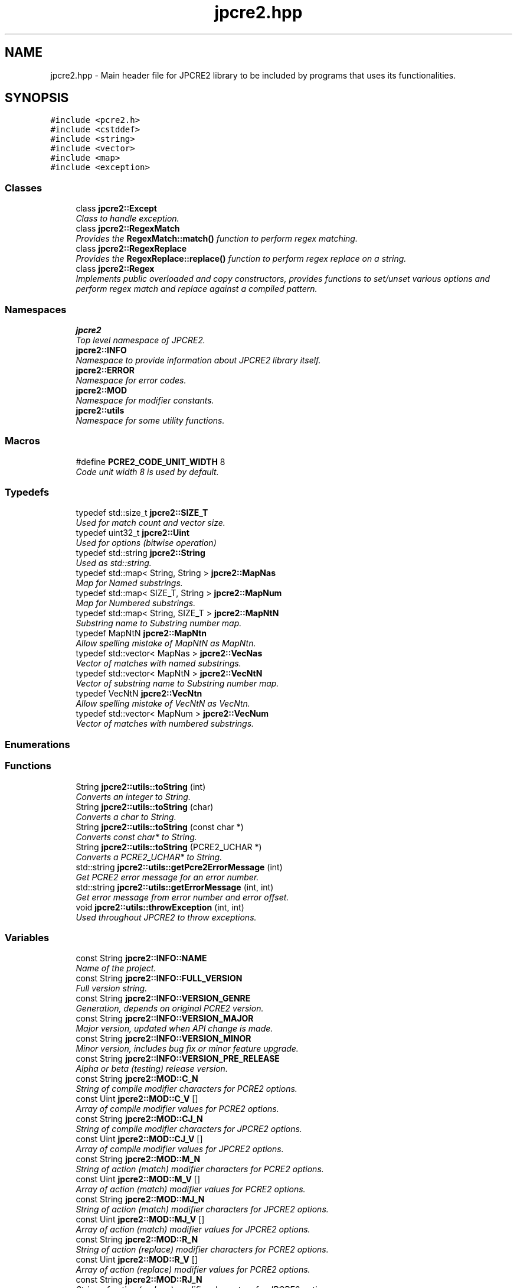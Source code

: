 .TH "jpcre2.hpp" 3 "Thu Sep 8 2016" "Version 10.25.03" "JPCRE2" \" -*- nroff -*-
.ad l
.nh
.SH NAME
jpcre2.hpp \- Main header file for JPCRE2 library to be included by programs that uses its functionalities\&.  

.SH SYNOPSIS
.br
.PP
\fC#include <pcre2\&.h>\fP
.br
\fC#include <cstddef>\fP
.br
\fC#include <string>\fP
.br
\fC#include <vector>\fP
.br
\fC#include <map>\fP
.br
\fC#include <exception>\fP
.br

.SS "Classes"

.in +1c
.ti -1c
.RI "class \fBjpcre2::Except\fP"
.br
.RI "\fIClass to handle exception\&. \fP"
.ti -1c
.RI "class \fBjpcre2::RegexMatch\fP"
.br
.RI "\fIProvides the \fBRegexMatch::match()\fP function to perform regex matching\&. \fP"
.ti -1c
.RI "class \fBjpcre2::RegexReplace\fP"
.br
.RI "\fIProvides the \fBRegexReplace::replace()\fP function to perform regex replace on a string\&. \fP"
.ti -1c
.RI "class \fBjpcre2::Regex\fP"
.br
.RI "\fIImplements public overloaded and copy constructors, provides functions to set/unset various options and perform regex match and replace against a compiled pattern\&. \fP"
.in -1c
.SS "Namespaces"

.in +1c
.ti -1c
.RI " \fBjpcre2\fP"
.br
.RI "\fITop level namespace of JPCRE2\&. \fP"
.ti -1c
.RI " \fBjpcre2::INFO\fP"
.br
.RI "\fINamespace to provide information about JPCRE2 library itself\&. \fP"
.ti -1c
.RI " \fBjpcre2::ERROR\fP"
.br
.RI "\fINamespace for error codes\&. \fP"
.ti -1c
.RI " \fBjpcre2::MOD\fP"
.br
.RI "\fINamespace for modifier constants\&. \fP"
.ti -1c
.RI " \fBjpcre2::utils\fP"
.br
.RI "\fINamespace for some utility functions\&. \fP"
.in -1c
.SS "Macros"

.in +1c
.ti -1c
.RI "#define \fBPCRE2_CODE_UNIT_WIDTH\fP   8"
.br
.RI "\fICode unit width 8 is used by default\&. \fP"
.in -1c
.SS "Typedefs"

.in +1c
.ti -1c
.RI "typedef std::size_t \fBjpcre2::SIZE_T\fP"
.br
.RI "\fIUsed for match count and vector size\&. \fP"
.ti -1c
.RI "typedef uint32_t \fBjpcre2::Uint\fP"
.br
.RI "\fIUsed for options (bitwise operation) \fP"
.ti -1c
.RI "typedef std::string \fBjpcre2::String\fP"
.br
.RI "\fIUsed as std::string\&. \fP"
.ti -1c
.RI "typedef std::map< String, String > \fBjpcre2::MapNas\fP"
.br
.RI "\fIMap for Named substrings\&. \fP"
.ti -1c
.RI "typedef std::map< SIZE_T, String > \fBjpcre2::MapNum\fP"
.br
.RI "\fIMap for Numbered substrings\&. \fP"
.ti -1c
.RI "typedef std::map< String, SIZE_T > \fBjpcre2::MapNtN\fP"
.br
.RI "\fISubstring name to Substring number map\&. \fP"
.ti -1c
.RI "typedef MapNtN \fBjpcre2::MapNtn\fP"
.br
.RI "\fIAllow spelling mistake of MapNtN as MapNtn\&. \fP"
.ti -1c
.RI "typedef std::vector< MapNas > \fBjpcre2::VecNas\fP"
.br
.RI "\fIVector of matches with named substrings\&. \fP"
.ti -1c
.RI "typedef std::vector< MapNtN > \fBjpcre2::VecNtN\fP"
.br
.RI "\fIVector of substring name to Substring number map\&. \fP"
.ti -1c
.RI "typedef VecNtN \fBjpcre2::VecNtn\fP"
.br
.RI "\fIAllow spelling mistake of VecNtN as VecNtn\&. \fP"
.ti -1c
.RI "typedef std::vector< MapNum > \fBjpcre2::VecNum\fP"
.br
.RI "\fIVector of matches with numbered substrings\&. \fP"
.in -1c
.SS "Enumerations"
.SS "Functions"

.in +1c
.ti -1c
.RI "String \fBjpcre2::utils::toString\fP (int)"
.br
.RI "\fIConverts an integer to String\&. \fP"
.ti -1c
.RI "String \fBjpcre2::utils::toString\fP (char)"
.br
.RI "\fIConverts a char to String\&. \fP"
.ti -1c
.RI "String \fBjpcre2::utils::toString\fP (const char *)"
.br
.RI "\fIConverts const char* to String\&. \fP"
.ti -1c
.RI "String \fBjpcre2::utils::toString\fP (PCRE2_UCHAR *)"
.br
.RI "\fIConverts a PCRE2_UCHAR* to String\&. \fP"
.ti -1c
.RI "std::string \fBjpcre2::utils::getPcre2ErrorMessage\fP (int)"
.br
.RI "\fIGet PCRE2 error message for an error number\&. \fP"
.ti -1c
.RI "std::string \fBjpcre2::utils::getErrorMessage\fP (int, int)"
.br
.RI "\fIGet error message from error number and error offset\&. \fP"
.ti -1c
.RI "void \fBjpcre2::utils::throwException\fP (int, int)"
.br
.RI "\fIUsed throughout JPCRE2 to throw exceptions\&. \fP"
.in -1c
.SS "Variables"

.in +1c
.ti -1c
.RI "const String \fBjpcre2::INFO::NAME\fP"
.br
.RI "\fIName of the project\&. \fP"
.ti -1c
.RI "const String \fBjpcre2::INFO::FULL_VERSION\fP"
.br
.RI "\fIFull version string\&. \fP"
.ti -1c
.RI "const String \fBjpcre2::INFO::VERSION_GENRE\fP"
.br
.RI "\fIGeneration, depends on original PCRE2 version\&. \fP"
.ti -1c
.RI "const String \fBjpcre2::INFO::VERSION_MAJOR\fP"
.br
.RI "\fIMajor version, updated when API change is made\&. \fP"
.ti -1c
.RI "const String \fBjpcre2::INFO::VERSION_MINOR\fP"
.br
.RI "\fIMinor version, includes bug fix or minor feature upgrade\&. \fP"
.ti -1c
.RI "const String \fBjpcre2::INFO::VERSION_PRE_RELEASE\fP"
.br
.RI "\fIAlpha or beta (testing) release version\&. \fP"
.ti -1c
.RI "const String \fBjpcre2::MOD::C_N\fP"
.br
.RI "\fIString of compile modifier characters for PCRE2 options\&. \fP"
.ti -1c
.RI "const Uint \fBjpcre2::MOD::C_V\fP []"
.br
.RI "\fIArray of compile modifier values for PCRE2 options\&. \fP"
.ti -1c
.RI "const String \fBjpcre2::MOD::CJ_N\fP"
.br
.RI "\fIString of compile modifier characters for JPCRE2 options\&. \fP"
.ti -1c
.RI "const Uint \fBjpcre2::MOD::CJ_V\fP []"
.br
.RI "\fIArray of compile modifier values for JPCRE2 options\&. \fP"
.ti -1c
.RI "const String \fBjpcre2::MOD::M_N\fP"
.br
.RI "\fIString of action (match) modifier characters for PCRE2 options\&. \fP"
.ti -1c
.RI "const Uint \fBjpcre2::MOD::M_V\fP []"
.br
.RI "\fIArray of action (match) modifier values for PCRE2 options\&. \fP"
.ti -1c
.RI "const String \fBjpcre2::MOD::MJ_N\fP"
.br
.RI "\fIString of action (match) modifier characters for JPCRE2 options\&. \fP"
.ti -1c
.RI "const Uint \fBjpcre2::MOD::MJ_V\fP []"
.br
.RI "\fIArray of action (match) modifier values for JPCRE2 options\&. \fP"
.ti -1c
.RI "const String \fBjpcre2::MOD::R_N\fP"
.br
.RI "\fIString of action (replace) modifier characters for PCRE2 options\&. \fP"
.ti -1c
.RI "const Uint \fBjpcre2::MOD::R_V\fP []"
.br
.RI "\fIArray of action (replace) modifier values for PCRE2 options\&. \fP"
.ti -1c
.RI "const String \fBjpcre2::MOD::RJ_N\fP"
.br
.RI "\fIString of action (replace) modifier characters for JPCRE2 options\&. \fP"
.ti -1c
.RI "const Uint \fBjpcre2::MOD::RJ_V\fP []"
.br
.RI "\fIArray of action (replace) modifier values for JPCRE2 options\&. \fP"
.ti -1c
.RI "const SIZE_T \fBjpcre2::SUBSTITUTE_RESULT_INIT_SIZE\fP = std::numeric_limits<int>::max()"
.br
.RI "\fIUsed by default to provide big enough initial buffer for replaced string\&. \fP"
.ti -1c
.RI "const String \fBjpcre2::LOCALE_NONE\fP = 'JPCRE2_NONE'"
.br
.RI "\fIDon't do anything about locale if it is set to \fBLOCALE_NONE\fP\&. \fP"
.ti -1c
.RI "const String \fBjpcre2::LOCALE_DEFAULT\fP = LOCALE_NONE"
.br
.RI "\fIDefault locale\&. \fP"
.ti -1c
.RI "const String \fBjpcre2::JIT_ERROR_MESSAGE_PREFIX\fP = 'JIT compilation failed! '"
.br
.RI "\fIPrefix to be added to JIT error message\&. \fP"
.in -1c
.SH "Detailed Description"
.PP 
Main header file for JPCRE2 library to be included by programs that uses its functionalities\&. 

It includes the pcre2\&.h header, therefore you shouldn't include pcre2\&.h separately in your program\&. Make sure to link both JPCRE2 and PCRE2 library when compiling\&.
.PP
If you are using JPCRE2 with all of its source files, you won't need to link it with JPCRE2 library, but do remember that you still need to link with PCRE2 library\&. 
.PP
\fBAuthor:\fP
.RS 4
\fCMd Jahidul Hamid\fP 
.RE
.PP

.SH "Author"
.PP 
Generated automatically by Doxygen for JPCRE2 from the source code\&.
